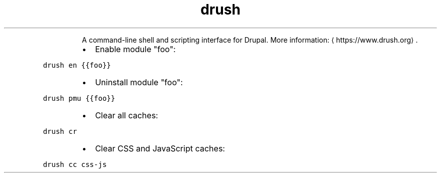 .TH drush
.PP
.RS
A command\-line shell and scripting interface for Drupal.
More information: \[la]https://www.drush.org\[ra]\&.
.RE
.RS
.IP \(bu 2
Enable module "foo":
.RE
.PP
\fB\fCdrush en {{foo}}\fR
.RS
.IP \(bu 2
Uninstall module "foo":
.RE
.PP
\fB\fCdrush pmu {{foo}}\fR
.RS
.IP \(bu 2
Clear all caches:
.RE
.PP
\fB\fCdrush cr\fR
.RS
.IP \(bu 2
Clear CSS and JavaScript caches:
.RE
.PP
\fB\fCdrush cc css\-js\fR
